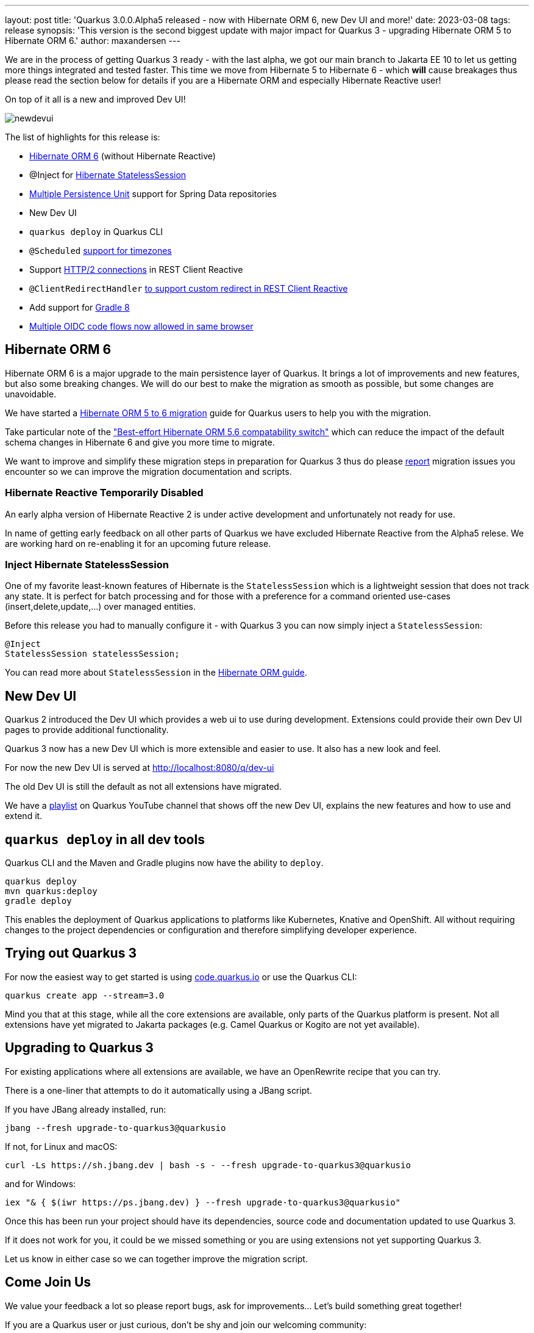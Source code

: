 ---
layout: post
title: 'Quarkus 3.0.0.Alpha5 released - now with Hibernate ORM 6, new Dev UI and more!'
date: 2023-03-08
tags: release
synopsis: 'This version is the second biggest update with major impact for Quarkus 3 - upgrading Hibernate ORM 5 to Hibernate ORM 6.'
author: maxandersen
---

:imagesdir: /assets/images/posts/3.0.0.alpha5
ifdef::env-github,env-browser,env-vscode[:imagesdir: ../assets/images/posts/3.0.0.alpha5]

We are in the process of getting Quarkus 3 ready - with the last alpha, we got our main branch to Jakarta EE 10 to let us getting more things integrated and tested faster. This time we move from Hibernate 5 to Hibernate 6 - which *will* cause breakages thus please read the section below for details if you are a Hibernate ORM and especially Hibernate Reactive user!

On top of it all is a new and improved Dev UI!

image::newdevui.png[]

The list of highlights for this release is:

  * https://github.com/quarkusio/quarkus/pull/31235[Hibernate ORM 6] (without Hibernate Reactive)
  * @Inject for https://github.com/quarkusio/quarkus/pull/31392[Hibernate StatelessSession]
  * https://github.com/quarkusio/quarkus/pull/31175[Multiple Persistence Unit] support for Spring Data repositories
  * New Dev UI
  * `quarkus deploy` in Quarkus CLI
  * `@Scheduled` https://github.com/quarkusio/quarkus/pull/31343[support for timezones]
  * Support https://github.com/quarkusio/quarkus/pull/31192[HTTP/2 connections] in REST Client Reactive
  * `@ClientRedirectHandler` https://github.com/quarkusio/quarkus/pull/31142[to support custom redirect in REST Client Reactive]
  * Add support for https://github.com/quarkusio/quarkus/pull/31159[Gradle 8]
  * https://github.com/quarkusio/quarkus/pull/31079[Multiple OIDC code flows now allowed in same browser]
    
  
== Hibernate ORM 6

Hibernate ORM 6 is a major upgrade to the main persistence layer of Quarkus. It brings a lot of improvements and new features, but also some breaking changes. We will do our best to make the migration as smooth as possible, but some changes are unavoidable. 

We have started a https://github.com/quarkusio/quarkus/wiki/Migration-Guide-3.0:-Hibernate-ORM-5-to-6-migration[Hibernate ORM 5 to 6 migration] guide for Quarkus users to help you with the migration.

Take particular note of the https://github.com/quarkusio/quarkus/wiki/Migration-Guide-3.0:-Hibernate-ORM-5-to-6-migration#database-orm-compatibility["Best-effort Hibernate ORM 5.6 compatability switch"] which can reduce the impact of the default schema changes in Hibernate 6 and give you more time to migrate.

We want to improve and simplify these migration steps in preparation for Quarkus 3 thus do please https://github.com/quarkusio/quarkus/issues/new/choose[report] migration issues you encounter so we can improve the migration documentation and scripts.

=== Hibernate Reactive Temporarily Disabled

An early alpha version of Hibernate Reactive 2 is under active development and unfortunately not ready for use.

In name of getting early feedback on all other parts of Quarkus we have excluded Hibernate Reactive from the Alpha5 relese. We are working hard on re-enabling it for an upcoming future release.

=== Inject Hibernate StatelessSession 
 
One of my favorite least-known features of Hibernate is the `StatelessSession` which is a lightweight session that does not track any state. It is perfect for batch processing and for those with a preference for a command oriented use-cases (insert,delete,update,...) over managed entities.

Before this release you had to manually configure it - with Quarkus 3 you can now simply inject a `StatelessSession`:

[source,java]
----
@Inject
StatelessSession statelessSession;
----

You can read more about `StatelessSession` in the https://docs.jboss.org/hibernate/orm/6.2/userguide/html_single/Hibernate_User_Guide.html#_statelesssession[Hibernate ORM guide].

== New Dev UI

Quarkus 2 introduced the Dev UI which provides a web ui to use during development. Extensions could provide their own Dev UI pages to provide additional functionality.

Quarkus 3 now has a new Dev UI which is more extensible and easier to use. It also has a new look and feel.

For now the new Dev UI is served at http://localhost:8080/q/dev-ui

The old Dev UI is still the default as not all extensions have migrated.

We have a https://www.youtube.com/watch?v=sz5ihmA4gaE&list=PLsM3ZE5tGAVbyncLm7ue2V25cwFck7ew9[playlist] on Quarkus YouTube channel that shows off the new Dev UI, explains the new features and how to use and extend it.

== `quarkus deploy` in all dev tools

Quarkus CLI and the Maven and Gradle plugins now have the ability to `deploy`.

[source,bash]
----
quarkus deploy
mvn quarkus:deploy
gradle deploy
----

This enables the deployment of Quarkus applications to platforms like Kubernetes, Knative and OpenShift. All without requiring changes to the project dependencies or configuration and therefore simplifying developer experience.

== Trying out Quarkus 3

For now the easiest way to get started is using https://code.quarkus.io/?S=io.quarkus.platform%3A3.0[code.quarkus.io] or use the Quarkus CLI:

[source,bash]
----
quarkus create app --stream=3.0
----

Mind you that at this stage, while all the core extensions are available, only parts of the Quarkus platform is present. Not all extensions have yet migrated to Jakarta packages (e.g. Camel Quarkus or Kogito are not yet available).

== Upgrading to Quarkus 3

For existing applications where all extensions are available, we have an OpenRewrite recipe that you can try.

There is a one-liner that attempts to do it automatically using a JBang script.

If you have JBang already installed, run:

[source,bash]
----
jbang --fresh upgrade-to-quarkus3@quarkusio
----

If not, for Linux and macOS:

[source,bash]
----
curl -Ls https://sh.jbang.dev | bash -s - --fresh upgrade-to-quarkus3@quarkusio
----

and for Windows:

[source,bash]
----
iex "& { $(iwr https://ps.jbang.dev) } --fresh upgrade-to-quarkus3@quarkusio"
----

Once this has been run your project should have its dependencies, source code and documentation updated to use Quarkus 3.

If it does not work for you, it could be we missed something or you are using extensions not yet supporting Quarkus 3.

Let us know in either case so we can together improve the migration script.

== Come Join Us

We value your feedback a lot so please report bugs, ask for improvements... Let's build something great together!

If you are a Quarkus user or just curious, don't be shy and join our welcoming community:

 * provide feedback on https://github.com/quarkusio/quarkus/issues[GitHub];
 * craft some code and https://github.com/quarkusio/quarkus/pulls[push a PR];
 * discuss with us on https://quarkusio.zulipchat.com/[Zulip] and on the https://groups.google.com/d/forum/quarkus-dev[mailing list];
 * ask your questions on https://stackoverflow.com/questions/tagged/quarkus[Stack Overflow].
